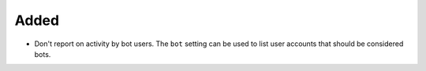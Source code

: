 Added
.....

- Don't report on activity by bot users.  The ``bot`` setting can be used to
  list user accounts that should be considered bots.

